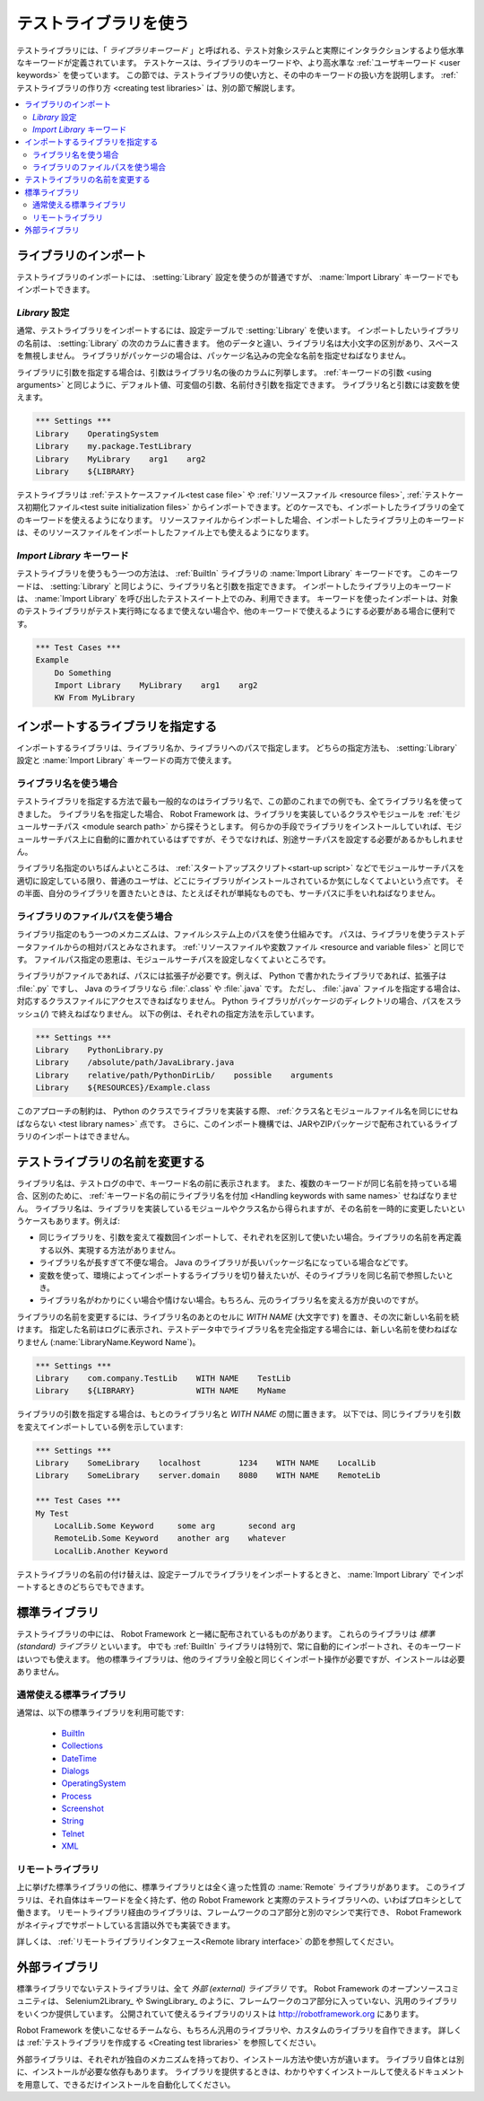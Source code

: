 .. _test library:
.. _test libraries:
.. _Using test libraries:

テストライブラリを使う
===========================

テストライブラリには、「 *ライブラリキーワード* 」と呼ばれる、テスト対象システムと実際にインタラクションするより低水準なキーワードが定義されています。
テストケースは、ライブラリのキーワードや、より高水準な :ref:`ユーザキーワード <user keywords>` を使っています。
この節では、テストライブラリの使い方と、その中のキーワードの扱い方を説明します。
:ref:`テストライブラリの作り方 <creating test libraries>` は、別の節で解説します。

.. contents::
   :depth: 2
   :local:

.. Importing libraries:

ライブラリのインポート
------------------------

テストライブラリのインポートには、 :setting:`Library` 設定を使うのが普通ですが、 :name:`Import Library` キーワードでもインポートできます。


.. Using `Library` setting:
   
`Library` 設定
~~~~~~~~~~~~~~~~~

通常、テストライブラリをインポートするには、設定テーブルで :setting:`Library` を使います。
インポートしたいライブラリの名前は、 :setting:`Library` の次のカラムに書きます。
他のデータと違い、ライブラリ名は大小文字の区別があり、スペースを無視しません。
ライブラリがパッケージの場合は、パッケージ名込みの完全な名前を指定せねばなりません。

ライブラリに引数を指定する場合は、引数はライブラリ名の後のカラムに列挙します。
:ref:`キーワードの引数 <using arguments>` と同じように、デフォルト値、可変個の引数、名前付き引数を指定できます。
ライブラリ名と引数には変数を使えます。

.. sourcecode:: robotframework

   *** Settings ***
   Library    OperatingSystem 
   Library    my.package.TestLibrary
   Library    MyLibrary    arg1    arg2
   Library    ${LIBRARY}

テストライブラリは :ref:`テストケースファイル<test case file>` や :ref:`リソースファイル <resource files>`,  :ref:`テストケース初期化ファイル<test suite initialization files>`  からインポートできます。どのケースでも、インポートしたライブラリの全てのキーワードを使えるようになります。
リソースファイルからインポートした場合、インポートしたライブラリ上のキーワードは、そのリソースファイルをインポートしたファイル上でも使えるようになります。


.. Using `Import Library` keyword:

`Import Library` キーワード
~~~~~~~~~~~~~~~~~~~~~~~~~~~~~

テストライブラリを使うもう一つの方法は、 :ref:`BuiltIn` ライブラリの :name:`Import Library` キーワードです。
このキーワードは、 :setting:`Library` と同じように、ライブラリ名と引数を指定できます。
インポートしたライブラリ上のキーワードは、  :name:`Import Library` を呼び出したテストスイート上でのみ、利用できます。
キーワードを使ったインポートは、対象のテストライブラリがテスト実行時になるまで使えない場合や、他のキーワードで使えるようにする必要がある場合に便利です。

.. sourcecode:: robotframework

   *** Test Cases ***
   Example
       Do Something 
       Import Library    MyLibrary    arg1    arg2
       KW From MyLibrary

.. Specifying library to import:

インポートするライブラリを指定する
------------------------------------

インポートするライブラリは、ライブラリ名か、ライブラリへのパスで指定します。
どちらの指定方法も、 :setting:`Library` 設定と :name:`Import Library` キーワードの両方で使えます。

ライブラリ名を使う場合
~~~~~~~~~~~~~~~~~~~~~~~~

テストライブラリを指定する方法で最も一般的なのはライブラリ名で、この節のこれまでの例でも、全てライブラリ名を使ってきました。
ライブラリ名を指定した場合、 Robot Framework は、ライブラリを実装しているクラスやモジュールを :ref:`モジュールサーチパス <module search path>` から探そうとします。
何らかの手段でライブラリをインストールしていれば、モジュールサーチパス上に自動的に置かれているはずですが、そうでなければ、別途サーチパスを設定する必要があるかもしれません。

ライブラリ名指定のいちばんよいところは、 :ref:`スタートアップスクリプト<start-up script>` などでモジュールサーチパスを適切に設定している限り、普通のユーザは、どこにライブラリがインストールされているか気にしなくてよいという点です。
その半面、自分のライブラリを置きたいときは、たとえばそれが単純なものでも、サーチパスに手をいれねばなりません。

.. Using physical path to library

ライブラリのファイルパスを使う場合
~~~~~~~~~~~~~~~~~~~~~~~~~~~~~~~~~~

ライブラリ指定のもう一つのメカニズムは、ファイルシステム上のパスを使う仕組みです。
パスは、ライブラリを使うテストデータファイルからの相対パスとみなされます。
:ref:`リソースファイルや変数ファイル <resource and variable files>` と同じです。
ファイルパス指定の恩恵は、モジュールサーチパスを設定しなくてよいところです。

ライブラリがファイルであれば、パスには拡張子が必要です。例えば、 Python で書かれたライブラリであれば、拡張子は :file:`.py` ですし、 Java のライブラリなら :file:`.class` や :file:`.java` です。
ただし、 :file:`.java` ファイルを指定する場合は、対応するクラスファイルにアクセスできねばなりません。
Python ライブラリがパッケージのディレクトリの場合、パスをスラッシュ(`/`) で終えねばなりません。
以下の例は、それぞれの指定方法を示しています。

.. sourcecode:: robotframework

   *** Settings ***
   Library    PythonLibrary.py
   Library    /absolute/path/JavaLibrary.java
   Library    relative/path/PythonDirLib/    possible    arguments
   Library    ${RESOURCES}/Example.class


このアプローチの制約は、 Python のクラスでライブラリを実装する際、
:ref:`クラス名とモジュールファイル名を同じにせねばならない <test library names>` 点です。
さらに、このインポート機構では、JARやZIPパッケージで配布されているライブラリのインポートはできません。

.. _With Name syntax:
.. _Setting custom name to test library:

.. Setting custom name to test library

テストライブラリの名前を変更する
--------------------------------------

ライブラリ名は、テストログの中で、キーワード名の前に表示されます。
また、複数のキーワードが同じ名前を持っている場合、区別のために、 :ref:`キーワード名の前にライブラリ名を付加 <Handling keywords with same names>` せねばなりません。
ライブラリ名は、ライブラリを実装しているモジュールやクラス名から得られますが、その名前を一時的に変更したいというケースもあります。例えば:

- 同じライブラリを、引数を変えて複数回インポートして、それぞれを区別して使いたい場合。ライブラリの名前を再定義する以外、実現する方法がありません。

- ライブラリ名が長すぎて不便な場合。 Java のライブラリが長いパッケージ名になっている場合などです。

- 変数を使って、環境によってインポートするライブラリを切り替えたいが、そのライブラリを同じ名前で参照したいとき。

- ライブラリ名がわかりにくい場合や情けない場合。もちろん、元のライブラリ名を変える方が良いのですが。

ライブラリの名前を変更するには、ライブラリ名のあとのセルに `WITH NAME` (大文字です) を置き、その次に新しい名前を続けます。
指定した名前はログに表示され、テストデータ中でライブラリ名を完全指定する場合には、新しい名前を使わねばなりません (:name:`LibraryName.Keyword Name`)。

.. sourcecode:: robotframework

   *** Settings ***
   Library    com.company.TestLib    WITH NAME    TestLib
   Library    ${LIBRARY}             WITH NAME    MyName

ライブラリの引数を指定する場合は、もとのライブラリ名と  `WITH NAME` の間に置きます。
以下では、同じライブラリを引数を変えてインポートしている例を示しています:

.. sourcecode:: robotframework

   *** Settings ***
   Library    SomeLibrary    localhost        1234    WITH NAME    LocalLib
   Library    SomeLibrary    server.domain    8080    WITH NAME    RemoteLib

   *** Test Cases ***
   My Test
       LocalLib.Some Keyword     some arg       second arg
       RemoteLib.Some Keyword    another arg    whatever
       LocalLib.Another Keyword

テストライブラリの名前の付け替えは、設定テーブルでライブラリをインポートするときと、 :name:`Import Library` でインポートするときのどちらでもできます。

.. Standard libraries

標準ライブラリ
------------------

テストライブラリの中には、 Robot Framework と一緒に配布されているものがあります。
これらのライブラリは *標準 (standard) ライブラリ* といいます。
中でも :ref:`BuiltIn` ライブラリは特別で、常に自動的にインポートされ、そのキーワードはいつでも使えます。
他の標準ライブラリは、他のライブラリ全般と同じくインポート操作が必要ですが、インストールは必要ありません。

.. Normal standard libraries

通常使える標準ライブラリ
~~~~~~~~~~~~~~~~~~~~~~~~~

通常は、以下の標準ライブラリを利用可能です:

  - BuiltIn__
  - Collections__
  - DateTime__
  - Dialogs__
  - OperatingSystem__
  - Process__
  - Screenshot__
  - String__
  - Telnet__
  - XML__

__ ../../lib/BuiltIn.html
__ ../../lib/Collections.html
__ ../../lib/DateTime.html
__ ../../lib/Dialogs.html
__ ../../lib/OperatingSystem.html
__ ../../lib/Process.html
__ ../../lib/String.html
__ ../../lib/Screenshot.html
__ ../../lib/Telnet.html
__ ../../lib/XML.html

.. Remote library

リモートライブラリ
~~~~~~~~~~~~~~~~~~~

上に挙げた標準ライブラリの他に、標準ライブラリとは全く違った性質の :name:`Remote` ライブラリがあります。
このライブラリは、それ自体はキーワードを全く持たず、他の Robot Framework と実際のテストライブラリへの、いわばプロキシとして働きます。
リモートライブラリ経由のライブラリは、フレームワークのコア部分と別のマシンで実行でき、 Robot Framework がネイティブでサポートしている言語以外でも実装できます。

詳しくは、 :ref:`リモートライブラリインタフェース<Remote library interface>` の節を参照してください。


.. External libraries

外部ライブラリ
------------------

標準ライブラリでないテストライブラリは、全て *外部 (external) ライブラリ* です。
Robot Framework のオープンソースコミュニティは、 Selenium2Library_ や
SwingLibrary_ のように、フレームワークのコア部分に入っていない、汎用のライブラリをいくつか提供しています。
公開されていて使えるライブラリのリストは http://robotframework.org にあります。

Robot Framework を使いこなせるチームなら、もちろん汎用のライブラリや、カスタムのライブラリを自作できます。
詳しくは :ref:`テストライブラリを作成する <Creating test libraries>` を参照してください。

外部ライブラリは、それぞれが独自のメカニズムを持っており、インストール方法や使い方が違います。
ライブラリ自体とは別に、インストールが必要な依存もあります。
ライブラリを提供するときは、わかりやすくインストールして使えるドキュメントを用意して、できるだけインストールを自動化してください。
